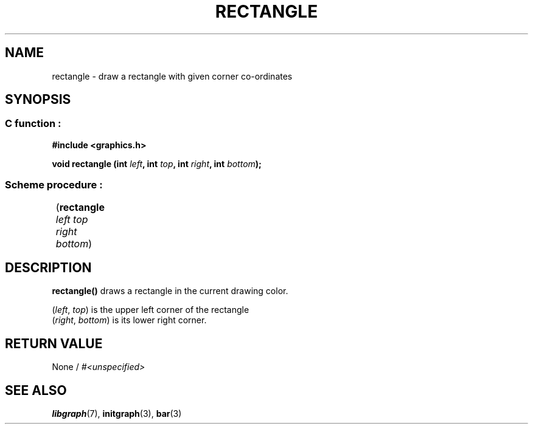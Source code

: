 .TH RECTANGLE 3 "11 AUGUST 2003" libgraph-1.x.x "SDL-libgraph API"
.SH NAME
rectangle - draw a rectangle with given corner co-ordinates

.SH SYNOPSIS
.SS \fRC function :
.B "#include <graphics.h>"
.LP
.BI "void rectangle (int " left ", int " top ", int " right ", int " bottom ");"

.SS \fRScheme procedure :
	(\fBrectangle\fR \fIleft top right bottom\fR)
	
.SH DESCRIPTION

\fBrectangle()\fR draws a rectangle in the current drawing color.

(\fIleft\fR, \fItop\fR) is the upper left corner of the rectangle
.br
(\fIright\fR, \fIbottom\fR) is its lower right corner.

.SH RETURN VALUE 
.br 
None / \fI#<unspecified>\fR


.SH SEE ALSO
\fBlibgraph\fR(7),     \fBinitgraph\fR(3),     \fBbar\fR(3)
